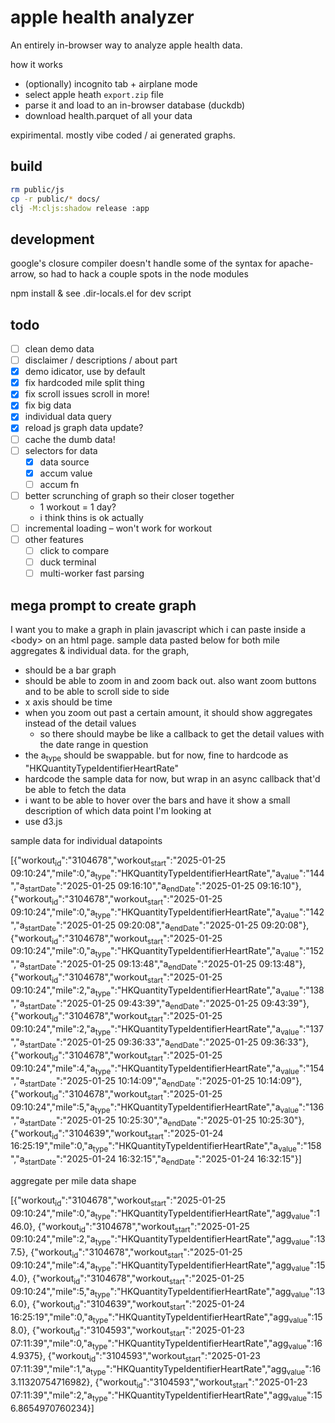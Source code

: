 * apple health analyzer

An entirely in-browser way to analyze apple health data.

how it works
- (optionally) incognito tab + airplane mode
- select apple heath =export.zip= file
- parse it and load to an in-browser database (duckdb)
- download health.parquet of all your data

expirimental. mostly vibe coded / ai generated graphs.

** build

#+begin_src sh
rm public/js
cp -r public/* docs/
clj -M:cljs:shadow release :app
#+end_src

** development

google's closure compiler doesn't handle some of the syntax for apache-arrow, so had to hack a couple spots in the node modules

npm install
& see .dir-locals.el for dev script

** todo
- [ ] clean demo data
- [ ] disclaimer / descriptions / about part
- [X] demo idicator, use by default
- [X] fix hardcoded mile split thing
- [X] fix scroll issues scroll in more!
- [X] fix big data
- [X] individual data query
- [X] reload js graph data update?
- [ ] cache the dumb data!
- [-] selectors for data
  - [X]  data source
  - [X] accum value
  - [ ]  accum fn
- [ ] better scrunching of graph so their closer together
  - 1 workout = 1 day?
  - i think thins is ok actually
- [ ] incremental loading -- won't work for workout
- [ ] other features
  - [ ] click to compare
  - [ ] duck terminal
  - [ ] multi-worker fast parsing
** mega prompt to create graph

I want you to make a graph in plain javascript which i can paste inside a <body> on an html page. sample data pasted below for both mile aggregates & individual data.
for the graph,
- should be a bar graph
- should be able to zoom in and zoom back out. also want zoom buttons and to be able to scroll side to side
- x axis should be time
- when you zoom out past a certain amount, it should show aggregates instead of the detail values
  - so there should maybe be like a callback to get the detail values with the date range in question
- the a_type should be swappable. but for now, fine to hardcode as "HKQuantityTypeIdentifierHeartRate"
- hardcode the sample data for now, but wrap in an async callback that'd be able to fetch the data
- i want to be able to hover over the bars and have it show a small description of which data point I'm looking at
- use d3.js

sample data for individual datapoints

[{"workout_id":"3104678","workout_start":"2025-01-25 09:10:24","mile":0,"a_type":"HKQuantityTypeIdentifierHeartRate","a_value":"144","a_startDate":"2025-01-25 09:16:10","a_endDate":"2025-01-25 09:16:10"},
{"workout_id":"3104678","workout_start":"2025-01-25 09:10:24","mile":0,"a_type":"HKQuantityTypeIdentifierHeartRate","a_value":"142","a_startDate":"2025-01-25 09:20:08","a_endDate":"2025-01-25 09:20:08"},
{"workout_id":"3104678","workout_start":"2025-01-25 09:10:24","mile":0,"a_type":"HKQuantityTypeIdentifierHeartRate","a_value":"152","a_startDate":"2025-01-25 09:13:48","a_endDate":"2025-01-25 09:13:48"},
{"workout_id":"3104678","workout_start":"2025-01-25 09:10:24","mile":2,"a_type":"HKQuantityTypeIdentifierHeartRate","a_value":"138","a_startDate":"2025-01-25 09:43:39","a_endDate":"2025-01-25 09:43:39"},
{"workout_id":"3104678","workout_start":"2025-01-25 09:10:24","mile":2,"a_type":"HKQuantityTypeIdentifierHeartRate","a_value":"137","a_startDate":"2025-01-25 09:36:33","a_endDate":"2025-01-25 09:36:33"},
{"workout_id":"3104678","workout_start":"2025-01-25 09:10:24","mile":4,"a_type":"HKQuantityTypeIdentifierHeartRate","a_value":"154","a_startDate":"2025-01-25 10:14:09","a_endDate":"2025-01-25 10:14:09"},
{"workout_id":"3104678","workout_start":"2025-01-25 09:10:24","mile":5,"a_type":"HKQuantityTypeIdentifierHeartRate","a_value":"136","a_startDate":"2025-01-25 10:25:30","a_endDate":"2025-01-25 10:25:30"},
{"workout_id":"3104639","workout_start":"2025-01-24 16:25:19","mile":0,"a_type":"HKQuantityTypeIdentifierHeartRate","a_value":"158","a_startDate":"2025-01-24 16:32:15","a_endDate":"2025-01-24 16:32:15"}]

aggregate per mile data shape

[{"workout_id":"3104678","workout_start":"2025-01-25 09:10:24","mile":0,"a_type":"HKQuantityTypeIdentifierHeartRate","agg_value":146.0},
{"workout_id":"3104678","workout_start":"2025-01-25 09:10:24","mile":2,"a_type":"HKQuantityTypeIdentifierHeartRate","agg_value":137.5},
{"workout_id":"3104678","workout_start":"2025-01-25 09:10:24","mile":4,"a_type":"HKQuantityTypeIdentifierHeartRate","agg_value":154.0},
{"workout_id":"3104678","workout_start":"2025-01-25 09:10:24","mile":5,"a_type":"HKQuantityTypeIdentifierHeartRate","agg_value":136.0},
{"workout_id":"3104639","workout_start":"2025-01-24 16:25:19","mile":0,"a_type":"HKQuantityTypeIdentifierHeartRate","agg_value":158.0},
{"workout_id":"3104593","workout_start":"2025-01-23 07:11:39","mile":0,"a_type":"HKQuantityTypeIdentifierHeartRate","agg_value":164.9375},
{"workout_id":"3104593","workout_start":"2025-01-23 07:11:39","mile":1,"a_type":"HKQuantityTypeIdentifierHeartRate","agg_value":163.11320754716982},
{"workout_id":"3104593","workout_start":"2025-01-23 07:11:39","mile":2,"a_type":"HKQuantityTypeIdentifierHeartRate","agg_value":156.8654970760234}]
